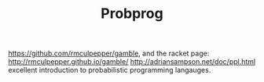 #+TITLE: Probprog
https://github.com/rmculpepper/gamble, and the racket page: http://rmculpepper.github.io/gamble/
http://adriansampson.net/doc/ppl.html excellent introduction to probabilistic programming langauges.
